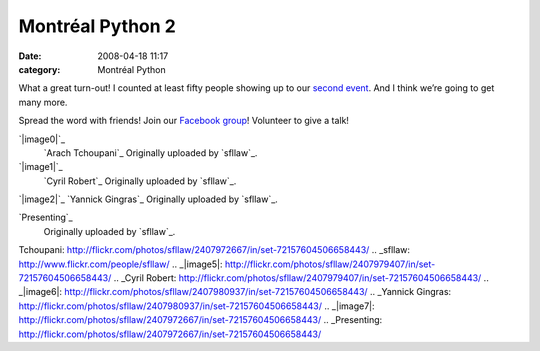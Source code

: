 Montréal Python 2
#################
:date: 2008-04-18 11:17
:category: Montréal Python

What a great turn-out! I counted at least fifty people showing up to our
`second event`_. And I think we’re going to get many more.

.. raw:: html

   </p>

Spread the word with friends! Join our `Facebook group`_! Volunteer to
give a talk!

.. raw:: html

   </p>

.. raw:: html

   </p>

.. raw:: html

   <div style="clear: both; margin-left: auto; margin-right: auto; width: 505px">

.. raw:: html

   </p>

`|image0|`_
 `Arach Tchoupani`_
 Originally uploaded by `sfllaw`_.

`|image1|`_
 `Cyril Robert`_
 Originally uploaded by `sfllaw`_.

`|image2|`_
`Yannick Gingras`_
Originally uploaded by `sfllaw`_.

.. raw:: html

   <p>

.. raw:: html

   </div>

.. raw:: html

   </p>

.. raw:: html

   <div style="clear: both">

.. raw:: html

   </div>

.. raw:: html

   </p>

.. raw:: html

   <div style="margin-left: auto; margin-right: auto; width: 504px">

.. raw:: html

   </p>

 `|image3|`_
`Presenting`_
 Originally uploaded by `sfllaw`_.

.. raw:: html

   <p>

.. raw:: html

   </div>

.. raw:: html

   </p>

.. raw:: html

   <div style="clear: both">

.. raw:: html

   </div>

.. raw:: html

   </p>

.. _second event: http://montrealpython.org/?p=30
.. _Facebook group: http://www.facebook.com/group.php?gid=14111999427
.. _|image4|: http://flickr.com/photos/sfllaw/2407972667/in/set-72157604506658443/
.. _Arach
Tchoupani: http://flickr.com/photos/sfllaw/2407972667/in/set-72157604506658443/
.. _sfllaw: http://www.flickr.com/people/sfllaw/
.. _|image5|: http://flickr.com/photos/sfllaw/2407979407/in/set-72157604506658443/
.. _Cyril
Robert: http://flickr.com/photos/sfllaw/2407979407/in/set-72157604506658443/
.. _|image6|: http://flickr.com/photos/sfllaw/2407980937/in/set-72157604506658443/
.. _Yannick
Gingras: http://flickr.com/photos/sfllaw/2407980937/in/set-72157604506658443/
.. _|image7|: http://flickr.com/photos/sfllaw/2407972667/in/set-72157604506658443/
.. _Presenting: http://flickr.com/photos/sfllaw/2407972667/in/set-72157604506658443/

.. |image0| image:: http://farm3.static.flickr.com/2251/2407972667_7bc97e8318_m.jpg
.. |image1| image:: http://farm3.static.flickr.com/2295/2407979407_cd3e088593_m.jpg
.. |image2| image:: http://farm3.static.flickr.com/2227/2407980937_fa67e726e3_m.jpg
.. |image3| image:: http://farm4.static.flickr.com/3151/2408813258_17fd444d69.jpg
.. |image4| image:: http://farm3.static.flickr.com/2251/2407972667_7bc97e8318_m.jpg
.. |image5| image:: http://farm3.static.flickr.com/2295/2407979407_cd3e088593_m.jpg
.. |image6| image:: http://farm3.static.flickr.com/2227/2407980937_fa67e726e3_m.jpg
.. |image7| image:: http://farm4.static.flickr.com/3151/2408813258_17fd444d69.jpg
